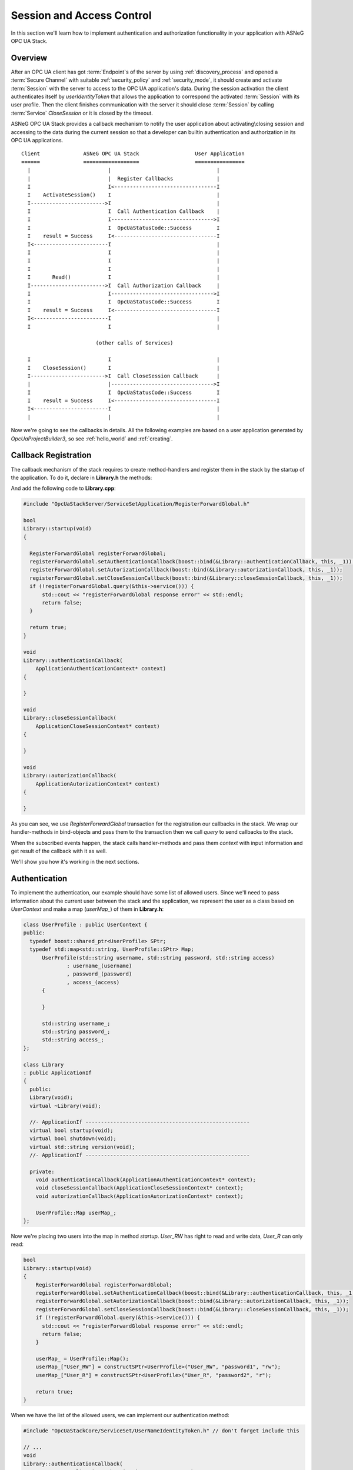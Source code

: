 .. _access_control:

Session and Access Control
==========================

In this section we'll learn how to implement authentication and authorization
functionality in your application with ASNeG OPC UA Stack.

Overview
--------

After an OPC UA client has got :term:`Endpoint`\ s of the server by
using :ref:`discovery_process` and opened a :term:`Secure Channel` with suitable
:ref:`security_policy` and :ref:`security_mode`, it should create and activate
:term:`Session` with the server to access to the OPC UA application's data.
During the session activation the client authenticates itself by *userIdentityToken*
that allows the application to correspond the activated :term:`Session` with
its user profile. Then the client finishes communication with the server it
should close :term:`Session` by calling :term:`Service` *CloseSession* or it is
closed by the timeout.

ASNeG OPC UA Stack provides a callback mechanism to notify the user application
about activating\\closing session and accessing to the data during the current
session so that a developer can builtin authentication and authorization in its
OPC UA applications.

::

  Client              ASNeG OPC UA Stack                  User Application
  ======              ==================                  ================
    |                         |                                  |
    |                         |  Register Callbacks              |
    I                         I<---------------------------------I
    I    ActivateSession()    I                                  |
    I------------------------>I                                  |
    I                         I  Call Authentication Callback    |
    I                         I--------------------------------->I
    I                         I  OpcUaStatusCode::Success        I
    I    result = Success     I<---------------------------------I
    I<------------------------I                                  |
    I                         I                                  |
    I                         I                                  |
    I                         I                                  |
    I       Read()            I                                  |
    I------------------------>I  Call Authorization Callback     |
    I                         I--------------------------------->I
    I                         I  OpcUaStatusCode::Success        I
    I    result = Success     I<---------------------------------I
    I<------------------------I                                  |
    I                         I                                  |

                          (other calls of Services)

    I                         I                                  |
    I    CloseSession()       I                                  |
    I------------------------>I  Call CloseSession Callback      |
    |                         |--------------------------------->I
    I                         I  OpcUaStatusCode::Success        I
    I    result = Success     I<---------------------------------I
    I<------------------------I                                  |
    |                         |                                  |

Now we're going to see the callbacks in details. All the following examples are based
on a user application generated by *OpcUaProjectBuilder3*, so see :ref:`hello_world`
and :ref:`creating`.

.. _access_control_callback_registration:

Callback Registration
----------------------

The callback mechanism of the stack requires to create method-handlers
and register them in the stack by the startup of the application. To do it, declare
in **Library.h** the methods:

.. code-block:: cpp
  :emphasize-lines: 1-3,19-21

  #include "OpcUaStackCore/Application/ApplicationAuthenticationContext.h"
  #include "OpcUaStackCore/Application/ApplicationAutorizationContext.h"
  #include "OpcUaStackCore/Application/ApplicationCloseSessionContext.h"

  class Library
  : public ApplicationIf
  {
    public:
    Library(void);
    virtual ~Library(void);

    //- ApplicationIf -----------------------------------------------------
    virtual bool startup(void);
    virtual bool shutdown(void);
    virtual std::string version(void);
    //- ApplicationIf -----------------------------------------------------

    private:
    void authenticationCallback(ApplicationAuthenticationContext* context);
    void closeSessionCallback(ApplicationCloseSessionContext* context);
    void autorizationCallback(ApplicationAutorizationContext* context);
  };

And add the following code to **Library.cpp**:

.. code-block:: cpp

  #include "OpcUaStackServer/ServiceSetApplication/RegisterForwardGlobal.h"

  bool
  Library::startup(void)
  {

    RegisterForwardGlobal registerForwardGlobal;
    registerForwardGlobal.setAuthenticationCallback(boost::bind(&Library::authenticationCallback, this, _1));
    registerForwardGlobal.setAutorizationCallback(boost::bind(&Library::autorizationCallback, this, _1));
    registerForwardGlobal.setCloseSessionCallback(boost::bind(&Library::closeSessionCallback, this, _1));
    if (!registerForwardGlobal.query(&this->service())) {
        std::cout << "registerForwardGlobal response error" << std::endl;
        return false;
    }

    return true;
  }

  void
  Library::authenticationCallback(
      ApplicationAuthenticationContext* context)
  {

  }

  void
  Library::closeSessionCallback(
      ApplicationCloseSessionContext* context)
  {

  }

  void
  Library::autorizationCallback(
      ApplicationAutorizationContext* context)
  {

  }

As you can see, we use *RegisterForwardGlobal* transaction for the registration our
callbacks in the stack. We wrap our handler-methods in bind-objects and pass them
to the transaction then we call *query* to send callbacks to the stack.

When the subscribed events happen, the stack calls handler-methods and pass them *context*
with input information and get result of the callback with it as well.

We'll show you how it's working in the next sections.


Authentication
--------------

To implement the authentication, our example should have some
list of allowed users. Since we'll need to pass information about the current
user between the stack and the application, we represent the user as a class
based on *UserContext* and make a map (*userMap_*) of them in **Library.h**:


.. code-block:: cpp

  class UserProfile : public UserContext {
  public:
    typedef boost::shared_ptr<UserProfile> SPtr;
    typedef std::map<std::string, UserProfile::SPtr> Map;
  	UserProfile(std::string username, std::string password, std::string access)
  		: username_(username)
  		, password_(password)
  		, access_(access)
  	{

  	}

  	std::string username_;
  	std::string password_;
  	std::string access_;
  };

  class Library
  : public ApplicationIf
  {
    public:
    Library(void);
    virtual ~Library(void);

    //- ApplicationIf -----------------------------------------------------
    virtual bool startup(void);
    virtual bool shutdown(void);
    virtual std::string version(void);
    //- ApplicationIf -----------------------------------------------------

    private:
      void authenticationCallback(ApplicationAuthenticationContext* context);
      void closeSessionCallback(ApplicationCloseSessionContext* context);
      void autorizationCallback(ApplicationAutorizationContext* context);

      UserProfile::Map userMap_;
  };

Now we're placing two users into the map in method *startup*. *User_RW* has right
to read and write data, *User_R* can only read:

.. code-block:: cpp

  bool
  Library::startup(void)
  {
      RegisterForwardGlobal registerForwardGlobal;
      registerForwardGlobal.setAuthenticationCallback(boost::bind(&Library::authenticationCallback, this, _1));
      registerForwardGlobal.setAutorizationCallback(boost::bind(&Library::autorizationCallback, this, _1));
      registerForwardGlobal.setCloseSessionCallback(boost::bind(&Library::closeSessionCallback, this, _1));
      if (!registerForwardGlobal.query(&this->service())) {
        std::cout << "registerForwardGlobal response error" << std::endl;
        return false;
      }

      userMap_ = UserProfile::Map();
      userMap_["User_RW"] = constructSPtr<UserProfile>("User_RW", "password1", "rw");
      userMap_["User_R"] = constructSPtr<UserProfile>("User_R", "password2", "r");

      return true;
  }

When we have the list of the allowed users, we can implement our authentication method:

.. code-block:: cpp

  #include "OpcUaStackCore/ServiceSet/UserNameIdentityToken.h" // don't forget include this

  // ...
  void
  Library::authenticationCallback(
  		ApplicationAuthenticationContext* contex)
  {
  	Log(Debug, "Event::authenticationCallback")
  		.parameter("SessionId", contex->sessionId_);


  	if (contex->authenticationType_ == OpcUaId_AnonymousIdentityToken_Encoding_DefaultBinary) {
  		contex->statusCode_ = BadIdentityTokenRejected;
  	}
  	else if (contex->authenticationType_ == OpcUaId_UserNameIdentityToken_Encoding_DefaultBinary) {

  		ExtensibleParameter::SPtr parameter = contex->parameter_;
  		UserNameIdentityToken::SPtr token = parameter->parameter<UserNameIdentityToken>();

  		// find user profile
  		UserProfile::Map::iterator it;
  		it = userMap_.find(token->userName());
  		if (it == userMap_.end()) {
  			contex->statusCode_ = BadUserAccessDenied;
  			return;
  		}

  		UserProfile::SPtr userProfile = it->second;

  		// check password
  		if (token->password() != userProfile->password_) {
  			contex->statusCode_ = BadUserAccessDenied;
  			return;
  		}

  		contex->userContext_ = userProfile;
  		contex->statusCode_ = Success;
  	}
  	else if (contex->authenticationType_ == OpcUaId_X509IdentityToken_Encoding_DefaultBinary) {
  		contex->statusCode_ = BadIdentityTokenRejected;
  	}
  	else {
  		contex->statusCode_ = BadIdentityTokenInvalid;
  	}
  }

OPC UA Specification determines several kinds of authentication and the example
application supports only the identification by username and password. If the client tries to
authenticate itself with the unsupported type, the method notifies the stack about
it by writing status *BadIdentityTokenRejected* to the context:

.. code-block:: cpp

  contex->statusCode_ = BadIdentityTokenRejected;


The stack denies to open the :term:`Session` with the client.

In case, where the client uses *OpcUaId_UserNameIdentityToken_Encoding_DefaultBinary*
identity token, we can get from it the username and the password to check them:

.. code-block:: cpp

  if (contex->authenticationType_ == OpcUaId_UserNameIdentityToken_Encoding_DefaultBinary) {

    ExtensibleParameter::SPtr parameter = contex->parameter_;
    UserNameIdentityToken::SPtr token = parameter->parameter<UserNameIdentityToken>();

    // find user profile
    UserProfile::Map::iterator it;
    it = userMap_.find(token->userName());
    if (it == userMap_.end()) {
      contex->statusCode_ = BadUserAccessDenied;
      return;
    }

    UserProfile::SPtr userProfile = it->second;

    // check password
    if (token->password() != userProfile->password_) {
      contex->statusCode_ = BadUserAccessDenied;
      return;
    }

    contex->userContext_ = userProfile;
    contex->statusCode_ = Success;
  }

The authentication method should write into the context *BadUserAccessDenied* status
if there is no allowed user with the given username or the password mismatches.
The method should write into the context *Success* status if the authentication is
successful, so that the stack allows to open the session with the client. Pay attention,
that we've saved the authenticated user into the *context->userContext_*.
The stack connects the user to the activated session and passes it as a current
user with the context to all other method-handlers of services during the :term:`Session`.

Authorization
--------------

In the previous section we've learned how we can implement authentication in our
application by using the stack. Now we're going to figure out how to give the
authenticated users permissions to write or to read the data or denied it.

The following code implement a very simple access control:

.. code-block:: cpp

  void
  Library::autorizationCallback(
    ApplicationAutorizationContext* context)
  {
    if (!context->userContext_) {
      context->statusCode_ = BadUserAccessDenied;
      return;
    }

    auto user = boost::dynamic_pointer_cast<UserProfile>(context->userContext_);

    bool allowed = false;
    switch (context->serviceOperation_) {
      case ServiceOperation::Read:
      case ServiceOperation::MonitoredItem:
        allowed = user->access_ == "r" || user->access_ == "rw";
        break;
      case ServiceOperation::Write:
        allowed = user->access_ == "rw";
        break;
      default:
        break;
    }

    context->statusCode_ = allowed ? Success : BadUserAccessDenied;
  }

Method *autorizationCallback* is the callback which we registered in the stack
(see :ref:`access_control_callback_registration`). It is called every time
when the client makes an attempt to subscribe, write or read data from the server.
First of all our method checks if the current :term:`Session` is authenticated at all.
The authenticated :term:`Session` should have non-null pointer to *UserContext*:

.. code-block:: cpp

  if (!context->userContext_) {
    context->statusCode_ = BadUserAccessDenied;
    return;
  }

Our application doesn't allow non-authenticated clients to do anything, so we
set *BadUserAccessDenied* into the status and stop handling the callback. Of course
you can follow some different policy.

The next step is to get our *UserProfile* instance, which we've passed to the stack
in *authenticationCallback*,from the context by dynamic casting:

.. code-block:: cpp

  auto user = boost::dynamic_pointer_cast<UserProfile>(context->userContext_);

Now we can allow users with access *rw* and *r* read and subscribe to all :term:`Node`\ s
of :term:`Information Model` and allow users only with *rw* to write.

.. code-block:: cpp

  bool allowed = false;
  switch (context->serviceOperation_) {
    case ServiceOperation::Read:
    case ServiceOperation::MonitoredItem:
      allowed = user->access_ == "r" || user->access_ == "rw";
      break;
    case ServiceOperation::Write:
      allowed = user->access_ == "rw";
      break;
    default:
      break;
  }

  context->statusCode_ = allowed ? Success : BadUserAccessDenied;

As you can see, we should assign *Success* to the context's status if the access
is allowed and *BadUserAccessDenied* if the access is denied.

Close Session
--------------

Sometimes a user application needs to be notified when the :term:`Session` is
closed. To catch this event we have registered *closeSessionCallback* in
:ref:`_access_control_callback_registration` section. Now we can make it write them
name of the authenticated user when the user closes the :ref:`Session`.

.. code-block:: cpp

  void
  Library::closeSessionCallback(
    ApplicationCloseSessionContext* context)
  {
    if (!context->userContext_) {
      return;
    }

    auto user = boost::dynamic_pointer_cast<UserProfile>(context->userContext_);

    Log(Info, "User close the session.")
      .parameter("Username", user->username_)
      .parameter("SessionId", context->sessionId_);
  }

What Next?
----------

The access control is a enough complicated topic and we couldn't describe it
completely. You can find on our Demo-Project_ a more complex implementation
of the authentication and authorization.

References
-----------

* :ref:`security`
* :ref:`discovery_process`
* Demo-Project_

OPC UA Specification
--------------------

* Part 4 Services, 5.6 Session Service Set.

.. _Demo-Project: https://github.com/ASNeG/ASNeG-Demo/blob/master/src/ASNeG-Demo/Library/Authentication.cpp

